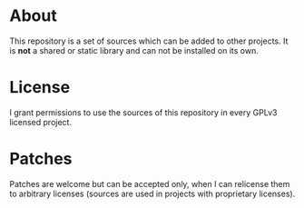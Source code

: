 * About

This repository is a set of sources which can be added to other
projects.  It is *not* a shared or static library and can not be
installed on its own.


* License

I grant permissions to use the sources of this repository in every
GPLv3 licensed project.


* Patches

Patches are welcome but can be accepted only, when I can relicense them
to arbitrary licenses (sources are used in projects with proprietary
licenses).
